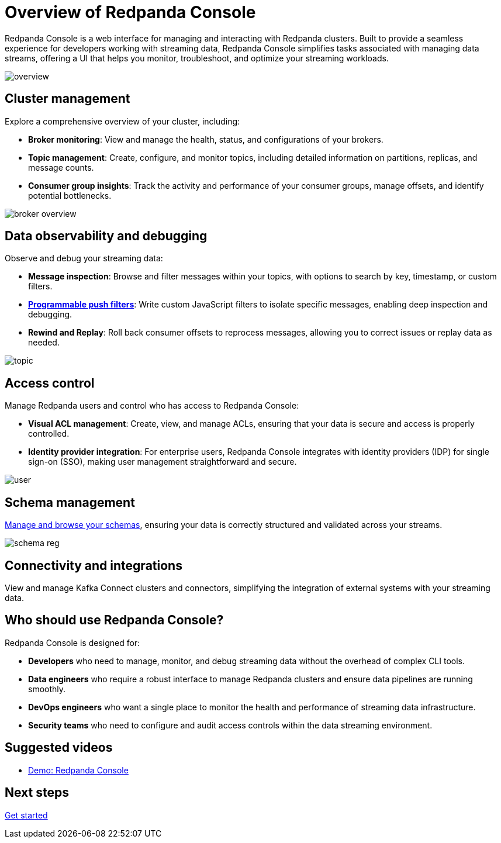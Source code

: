 = Overview of Redpanda Console
:description: Learn about Redpanda Console: a web interface for managing and interacting with Redpanda clusters.
:page-aliases: console:index/index.adoc, console:features/index.adoc, reference:console/index.adoc

Redpanda Console is a web interface for managing and interacting with Redpanda clusters. Built to provide a seamless experience for developers working with streaming data, Redpanda Console simplifies tasks associated with managing data streams, offering a UI that helps you monitor, troubleshoot, and optimize your streaming workloads.

image::overview.png[]

== Cluster management

Explore a comprehensive overview of your cluster, including:

* *Broker monitoring*: View and manage the health, status, and configurations of your brokers.
* *Topic management*: Create, configure, and monitor topics, including detailed information on partitions, replicas, and message counts.
* *Consumer group insights*: Track the activity and performance of your consumer groups, manage offsets, and identify potential bottlenecks.

image::broker-overview.png[]

== Data observability and debugging

Observe and debug your streaming data:

* *Message inspection*: Browse and filter messages within your topics, with options to search by key, timestamp, or custom filters.
* xref:console:ui/programmable-push-filters.adoc[*Programmable push filters*]: Write custom JavaScript filters to isolate specific messages, enabling deep inspection and debugging.
* *Rewind and Replay*: Roll back consumer offsets to reprocess messages, allowing you to correct issues or replay data as needed.

image::topic.png[]

== Access control

Manage Redpanda users and control who has access to Redpanda Console:

* *Visual ACL management*: Create, view, and manage ACLs, ensuring that your data is secure and access is properly controlled.
* *Identity provider integration*: For enterprise users, Redpanda Console integrates with identity providers (IDP) for single sign-on (SSO), making user management straightforward and secure.

image::user.png[]

== Schema management

xref:console:ui/schema-reg.adoc[Manage and browse your schemas], ensuring your data is correctly structured and validated across your streams.

image::schema-reg.png[]

== Connectivity and integrations

View and manage Kafka Connect clusters and connectors, simplifying the integration of external systems with your streaming data.

== Who should use Redpanda Console?

Redpanda Console is designed for:

* *Developers* who need to manage, monitor, and debug streaming data without the overhead of complex CLI tools.
* *Data engineers* who require a robust interface to manage Redpanda clusters and ensure data pipelines are running smoothly.
* *DevOps engineers* who want a single place to monitor the health and performance of streaming data infrastructure.
* *Security teams* who need to configure and audit access controls within the data streaming environment.

== Suggested videos

- https://www.youtube.com/watch?v=ezDYSpC7JcU[Demo: Redpanda Console]

== Next steps

xref:console:quickstart.adoc[Get started]
